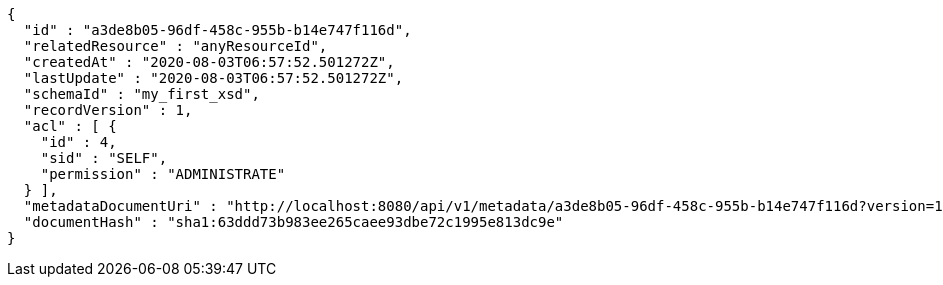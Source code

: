 [source,options="nowrap"]
----
{
  "id" : "a3de8b05-96df-458c-955b-b14e747f116d",
  "relatedResource" : "anyResourceId",
  "createdAt" : "2020-08-03T06:57:52.501272Z",
  "lastUpdate" : "2020-08-03T06:57:52.501272Z",
  "schemaId" : "my_first_xsd",
  "recordVersion" : 1,
  "acl" : [ {
    "id" : 4,
    "sid" : "SELF",
    "permission" : "ADMINISTRATE"
  } ],
  "metadataDocumentUri" : "http://localhost:8080/api/v1/metadata/a3de8b05-96df-458c-955b-b14e747f116d?version=1",
  "documentHash" : "sha1:63ddd73b983ee265caee93dbe72c1995e813dc9e"
}
----